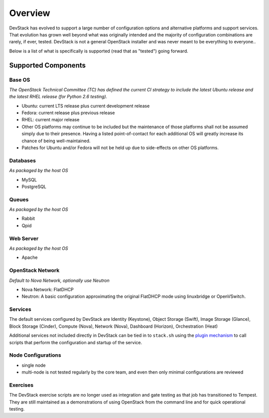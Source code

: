 ========
Overview
========

DevStack has evolved to support a large number of configuration options
and alternative platforms and support services. That evolution has grown
well beyond what was originally intended and the majority of
configuration combinations are rarely, if ever, tested. DevStack is not
a general OpenStack installer and was never meant to be everything to
everyone..

Below is a list of what is specifically is supported (read that as
"tested") going forward.

Supported Components
--------------------

Base OS
~~~~~~~

*The OpenStack Technical Committee (TC) has defined the current CI
strategy to include the latest Ubuntu release and the latest RHEL
release (for Python 2.6 testing).*

-  Ubuntu: current LTS release plus current development release
-  Fedora: current release plus previous release
-  RHEL: current major release
-  Other OS platforms may continue to be included but the maintenance of
   those platforms shall not be assumed simply due to their presence.
   Having a listed point-of-contact for each additional OS will greatly
   increase its chance of being well-maintained.
-  Patches for Ubuntu and/or Fedora will not be held up due to
   side-effects on other OS platforms.

Databases
~~~~~~~~~

*As packaged by the host OS*

-  MySQL
-  PostgreSQL

Queues
~~~~~~

*As packaged by the host OS*

-  Rabbit
-  Qpid

Web Server
~~~~~~~~~~

*As packaged by the host OS*

-  Apache

OpenStack Network
~~~~~~~~~~~~~~~~~

*Default to Nova Network, optionally use Neutron*

-  Nova Network: FlatDHCP
-  Neutron: A basic configuration approximating the original FlatDHCP
   mode using linuxbridge or OpenVSwitch.

Services
~~~~~~~~

The default services configured by DevStack are Identity (Keystone),
Object Storage (Swift), Image Storage (Glance), Block Storage (Cinder),
Compute (Nova), Network (Nova), Dashboard (Horizon), Orchestration
(Heat)

Additional services not included directly in DevStack can be tied in to
``stack.sh`` using the `plugin mechanism <plugins.html>`__ to call
scripts that perform the configuration and startup of the service.

Node Configurations
~~~~~~~~~~~~~~~~~~~

-  single node
-  multi-node is not tested regularly by the core team, and even then
   only minimal configurations are reviewed

Exercises
~~~~~~~~~

The DevStack exercise scripts are no longer used as integration and gate
testing as that job has transitioned to Tempest. They are still
maintained as a demonstrations of using OpenStack from the command line
and for quick operational testing.
